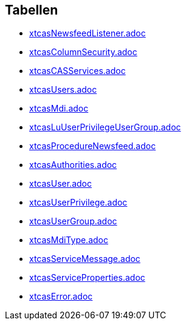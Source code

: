 

== Tabellen 

    
        
* link:xtcasNewsfeedListener.adoc[]

    
    
        
* link:xtcasColumnSecurity.adoc[]

    
    
        
* link:xtcasCASServices.adoc[]

    
    
        
* link:xtcasUsers.adoc[]

    
    
        
* link:xtcasMdi.adoc[]

    
    
        
* link:xtcasLuUserPrivilegeUserGroup.adoc[]

    
    
        
* link:xtcasProcedureNewsfeed.adoc[]

    
    
        
* link:xtcasAuthorities.adoc[]

    
    
        
* link:xtcasUser.adoc[]

    
    
        
* link:xtcasUserPrivilege.adoc[]

    
    
        
* link:xtcasUserGroup.adoc[]

    
    
        
* link:xtcasMdiType.adoc[]

    
    
        
* link:xtcasServiceMessage.adoc[]

    
    
        
* link:xtcasServiceProperties.adoc[]

    
        

* link:xtcasError.adoc[]

    
